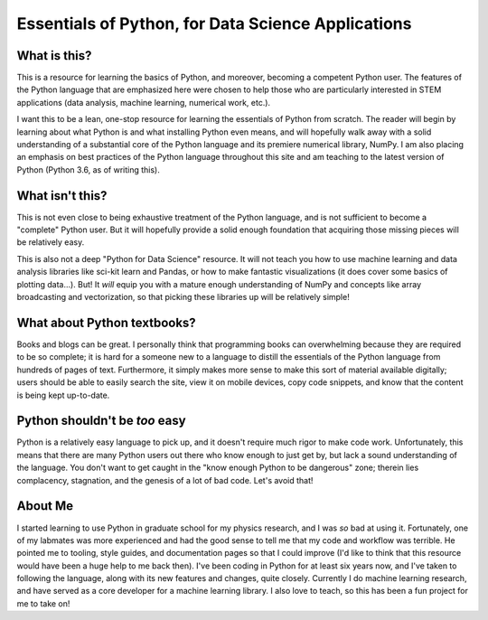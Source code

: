 ===================================================
Essentials of Python, for Data Science Applications
===================================================

What is this?
-------------
This is a resource for learning the basics of Python, and moreover, becoming a competent Python user. The features of the Python language that are emphasized here were chosen to help those who are particularly interested in STEM applications (data analysis, machine learning, numerical work, etc.).

I want this to be a lean, one-stop resource for learning the essentials of Python from scratch. The reader will begin by learning about what Python is and what installing Python even means, and will hopefully walk away with a solid understanding of a substantial core of the Python language and its premiere numerical library, NumPy. I am also placing an emphasis on best practices of the Python language throughout this site and am teaching to the latest version of Python (Python 3.6, as of writing this).


What isn't this?
----------------
This is not even close to being exhaustive treatment of the Python language, and is not sufficient to become a "complete" Python user. But it will hopefully provide a solid enough foundation that acquiring those missing pieces will be relatively easy.

This is also not a deep "Python for Data Science" resource. It will not teach you how to use machine learning and data analysis libraries like sci-kit learn and Pandas, or how to make fantastic visualizations (it does cover some basics of plotting data...). But! It *will* equip you with a mature enough understanding of NumPy and concepts like array broadcasting and vectorization, so that picking these libraries up will be relatively simple!


What about Python textbooks?
----------------------------
Books and blogs can be great. I personally think that programming books can overwhelming because they are required to be so complete; it is hard for a someone new to a language to distill the essentials of the Python language from hundreds of pages of text. Furthermore, it simply makes more sense to make this sort of material available digitally; users should be able to easily search the site, view it on mobile devices, copy code snippets, and know that the content is being kept up-to-date.


Python shouldn't be *too* easy
------------------------------
Python is a relatively easy language to pick up, and it doesn't require much rigor to make code work. Unfortunately, this means that there are many Python users out there who know enough to just get by, but lack a sound understanding of the language. You don't want to get caught in the "know enough Python to be dangerous" zone; therein lies complacency, stagnation, and the genesis of a lot of bad code. Let's avoid that!


About Me
--------
I started learning to use Python in graduate school for my physics research, and I was *so* bad at using it. Fortunately, one of my labmates was more experienced and had the good sense to tell me that my code and workflow was terrible. He pointed me to tooling, style guides, and documentation pages so that I could improve (I'd like to think that this resource would have been a huge help to me back then). I've been coding in Python for at least six years now, and I've taken to following the language, along with its new features and changes, quite closely. Currently I do machine learning research, and have served as a core developer for a machine learning library. I also love to teach, so this has been a fun project for me to take on!
